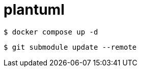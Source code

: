 = plantuml

[source, bash]
----
$ docker compose up -d
----



[source, bash]
----
$ git submodule update --remote
----
